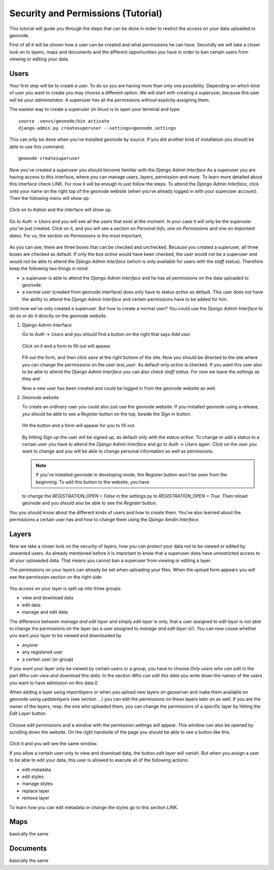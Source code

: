 ===================================
Security and Permissions (Tutorial)
===================================

This tutorial will guide you through the steps that can be done in order to restrict the access on your data uploaded to geonode.


First of all it will be shown how a user can be created and what permissions he can have. Secondly we will take a closer look
on to layers, maps and documents and the different opportunities you have in order to ban certain users from viewing or editing your
data.

Users
-----

Your first step will be to create a user. To do so you are having more than only one possibility. Depending on which kind of user you want to create you may
choose a different option. We will start with creating a superuser, because this user will be your *administrator*. A superuser
has all the permissions without explicity assigning them.

The easiest way to create a superuser (in linux) is to open your terminal and type::

  source .venvs/geonode/bin activate
  django-admin.py createsuperuser --settings=geonode.settings
  
This can only be done when you've installed geonode by source. If you did another kind of installation you should be able to
use this command::
  
  geonode createsuperuser
  
Now you've created a superuser you should become familiar with the *Django Admin Interface* As a superuser you are having
access to this interface, where you can manage users, layers, permission and more. To learn more detailed about this interface
check LINK. For now it will be enough to just follow the steps. To attend the *Django Admin Interface*, click onto your name
on the right top of the geonode website (when you've already logged in with your superuser account). Then the following menu
will show up:

.. figure:: temp_img/menu_admin.PNG

Click on to *Admin* and the interface will show up.

.. figure:: temp_img/admin_interface.PNG
  
Go to *Auth* -> *Users* and you will see all the users that exist at the moment. In your case it will only be the superuser you've
just created. Click on it, and you will see a section on *Personal Info*, one on *Permissions* and one on *Important dates*. For
us, the section on *Permissions* is the most important.

.. figure:: temp_img/permissions_django_admin.PNG

As you can see, there are three boxes that can be checked and unchecked. Because you created a superuser, all three boxes
are checked as default. If only the box *active* would have been checked, the user would not be a superuser and would not be able to
attend the *Django Admin Interface* (which is only available for users with the *staff* status). Therefore keep the following
two things in mind:

* a superuser is able to attend the *Django Admin Interface* and he has all permissions on the data uploaded to geonode.
* a normal user (created from geonode interface) does only have to status *active* as default. This user does not have the ability to attend the *Django Admin Interface* and certain permissions have to be added for him.

Until now we've only created a superuser. But how to create a normal user? You could use the *Django Admin Interface* to do so or do it directly on the geonode website. 

#. Django Admin Interface

   Go to *Auth* -> *Users* and you should find a button on the right that says *Add user*. 

   .. figure:: temp_img/add_user.PNG
 
   Click on it and a form to fill out will appear.

   .. figure:: temp_img/add_test_user.PNG
  
   Fill out the form, and then click *save* at the right bottom of the site. Now you should be directed to the site where you can
   change the permissions on the user *test_user*. As default only *active* is checked. If you want this user also to be able to attend the *Django Admin Interface*
   you can also check *staff status*. For now we leave the settings as they are!

   .. todo:: groups and permissions!
   
   Now a new user has been created and could be logged in from the geonode website as well.

#. Geonode website

   To create an ordinary user you could also just use the geonode website. If you installed geonode using a release, you should
   be able to see a *Register* button on the top, beside the *Sign in* button. 
   
   .. figure:: temp_img/register.PNG
   
   Hit the button and a form will appear for you to fill out.
  
   .. figure:: temp_img/sign_up_test_user.PNG

   By hitting *Sign up* the user will be signed up, as default only with the status *active*.
   To change or add a status to a certain user you have to attend the *Django Admin Interface* and go to *Auth* -> *Users* again.
   Click on the user you want to change and you will be able to change personal information as well as permissions.
   
   .. note:: If you've installed geonode in developing mode, the *Register* button won't be seen from the beginning. To add this button to the website, you have
   to change the `REGISTRATION_OPEN = False` in the settings.py to `REGISTRATION_OPEN = True`. Then reload geonode and you should also be able to see the *Register* button.
   
You you should know about the different kinds of users and how to create them. You've also learned about the permissions a certain user has and how to change them using the *Django Amdin Interface*.


Layers
------

Now we take a closer look on the security of layers, how you can protect your data not to be viewed or edited by unwanted users.
As already mentioned before it is important to know that a superuser does have unrestricted access to all your uploaeded data.
That means you cannot ban a superuser from viewing or editing a layer.

.. todo:: maybe you could do that, using the django admin interface

The permissions on your layers can already be set when uploading your files. When the upload form appears you will see the permission
section on the right side:

.. figure:: temp_img/upload_layer.PNG
  
You access on your layer is split up into three groups:

* view and download data
* edit data
* manage and edit data

The difference between *manage and edit layer* and simply *edit layer* is only, that a user assigned to *edit layer* is not able to change
the permissions on the layer (as a user assigned to *manage and edit layer* is!).
You can now coose whether you want your layer to be viewed and downloaded by

* anyone
* any registered user
* a certain user (or group)

If you want your layer only be viewed by certain users or a group, you have to choose *Only users who can edit* in the part *Who can view and download this data*.
In the section *Who can edit this data* you write down the names of the users you want to have admission on this data.0

.. todo:: BUG about view => only users who can edit => not working; have to set it to any registered users!

When adding a layer using *importlayers* or when you upload new layers on geoserver and make them available on geonode using *updatelayers* (see section ...) you can edit the permissions on these layers later on as well. 
If you are the owner of the layers, resp. the one who uploaded them, you can change the permissions of a specific layer by hitting the *Edit Layer* button.

.. figure:: temp_img/edit_and_download_layer.PNG

.. figure:: temp_img/edit_and_manage.PNG
  
Choose *edit permissions* and a window with the permission settings will appear. This window can also be opened by scrolling down the website. On the right handside of
the page you should be able to see a button like this.

.. figure:: temp_img/change_layer_permissions.PNG
  
Click it and you will see the same window.

If you allow a certain user only to view and download data, the button *edit layer* will vanish. But when you assign a user to be able
to edit your data, this user is allowed to execute all of the following actions:

* edit metadata
* edit styles
* manage styles
* replace layer
* remove layer

To learn how you can edit metadata or change the styles go to this section LINK. 

.. todo:: write a short tutorial on how to edit layers

Maps
----

basically the same

.. figure:: temp_img/change_map_permissions.PNG

.. figure:: temp_img/menu_map.PNG

.. figure:: temp_img/edit_map.PNG

Documents
---------

basically the same
  

